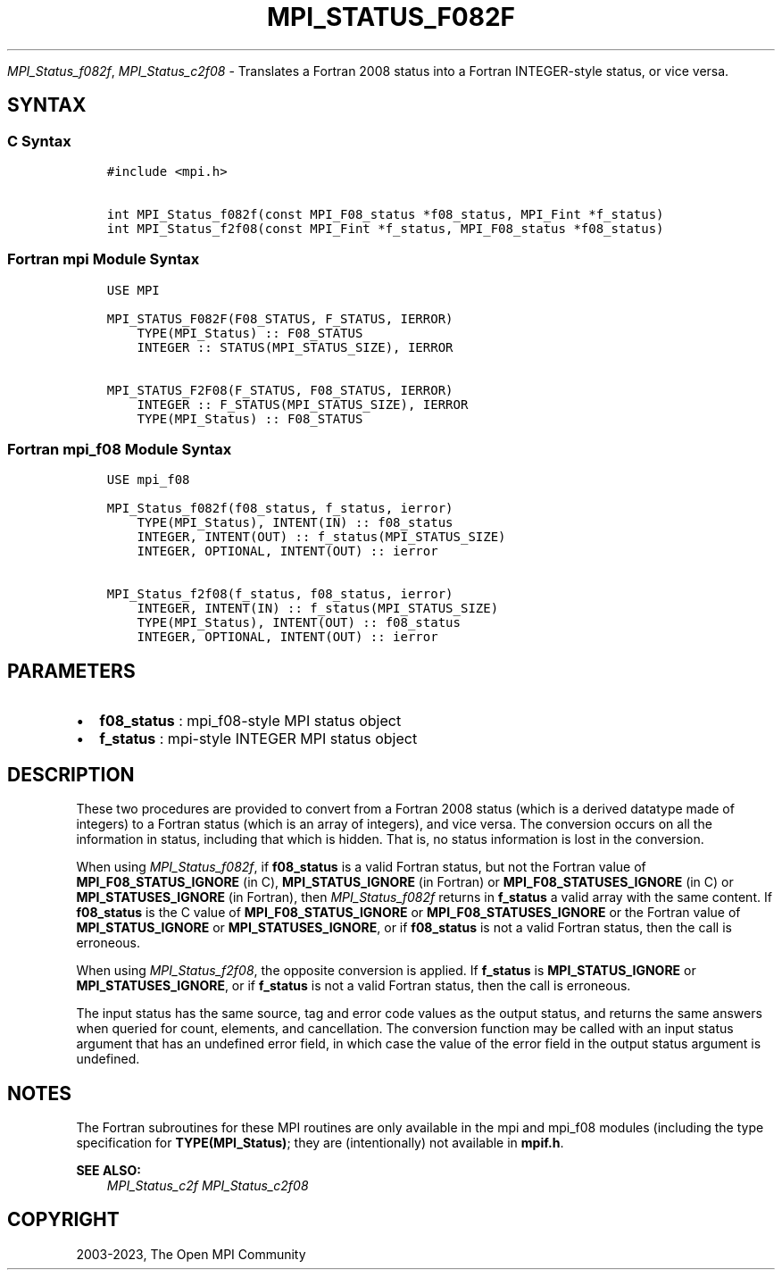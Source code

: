 .\" Man page generated from reStructuredText.
.
.TH "MPI_STATUS_F082F" "3" "Oct 26, 2023" "" "Open MPI"
.
.nr rst2man-indent-level 0
.
.de1 rstReportMargin
\\$1 \\n[an-margin]
level \\n[rst2man-indent-level]
level margin: \\n[rst2man-indent\\n[rst2man-indent-level]]
-
\\n[rst2man-indent0]
\\n[rst2man-indent1]
\\n[rst2man-indent2]
..
.de1 INDENT
.\" .rstReportMargin pre:
. RS \\$1
. nr rst2man-indent\\n[rst2man-indent-level] \\n[an-margin]
. nr rst2man-indent-level +1
.\" .rstReportMargin post:
..
.de UNINDENT
. RE
.\" indent \\n[an-margin]
.\" old: \\n[rst2man-indent\\n[rst2man-indent-level]]
.nr rst2man-indent-level -1
.\" new: \\n[rst2man-indent\\n[rst2man-indent-level]]
.in \\n[rst2man-indent\\n[rst2man-indent-level]]u
..
.sp
\fI\%MPI_Status_f082f\fP, \fI\%MPI_Status_c2f08\fP \- Translates a Fortran 2008 status
into a Fortran INTEGER\-style status, or vice versa.
.SH SYNTAX
.SS C Syntax
.INDENT 0.0
.INDENT 3.5
.sp
.nf
.ft C
#include <mpi.h>

int MPI_Status_f082f(const MPI_F08_status *f08_status, MPI_Fint *f_status)
int MPI_Status_f2f08(const MPI_Fint *f_status, MPI_F08_status *f08_status)
.ft P
.fi
.UNINDENT
.UNINDENT
.SS Fortran mpi Module Syntax
.INDENT 0.0
.INDENT 3.5
.sp
.nf
.ft C
USE MPI

MPI_STATUS_F082F(F08_STATUS, F_STATUS, IERROR)
    TYPE(MPI_Status) :: F08_STATUS
    INTEGER :: STATUS(MPI_STATUS_SIZE), IERROR

MPI_STATUS_F2F08(F_STATUS, F08_STATUS, IERROR)
    INTEGER :: F_STATUS(MPI_STATUS_SIZE), IERROR
    TYPE(MPI_Status) :: F08_STATUS
.ft P
.fi
.UNINDENT
.UNINDENT
.SS Fortran mpi_f08 Module Syntax
.INDENT 0.0
.INDENT 3.5
.sp
.nf
.ft C
USE mpi_f08

MPI_Status_f082f(f08_status, f_status, ierror)
    TYPE(MPI_Status), INTENT(IN) :: f08_status
    INTEGER, INTENT(OUT) :: f_status(MPI_STATUS_SIZE)
    INTEGER, OPTIONAL, INTENT(OUT) :: ierror

MPI_Status_f2f08(f_status, f08_status, ierror)
    INTEGER, INTENT(IN) :: f_status(MPI_STATUS_SIZE)
    TYPE(MPI_Status), INTENT(OUT) :: f08_status
    INTEGER, OPTIONAL, INTENT(OUT) :: ierror
.ft P
.fi
.UNINDENT
.UNINDENT
.SH PARAMETERS
.INDENT 0.0
.IP \(bu 2
\fBf08_status\fP : mpi_f08\-style MPI status object
.IP \(bu 2
\fBf_status\fP : mpi\-style INTEGER MPI status object
.UNINDENT
.SH DESCRIPTION
.sp
These two procedures are provided to convert from a Fortran 2008 status
(which is a derived datatype made of integers) to a Fortran status
(which is an array of integers), and vice versa. The conversion occurs
on all the information in status, including that which is hidden. That
is, no status information is lost in the conversion.
.sp
When using \fI\%MPI_Status_f082f\fP, if \fBf08_status\fP is a valid Fortran status,
but not the Fortran value of \fBMPI_F08_STATUS_IGNORE\fP (in C),
\fBMPI_STATUS_IGNORE\fP (in Fortran) or \fBMPI_F08_STATUSES_IGNORE\fP (in C) or
\fBMPI_STATUSES_IGNORE\fP (in Fortran), then \fI\%MPI_Status_f082f\fP returns in
\fBf_status\fP a valid array with the same content. If \fBf08_status\fP is the C
value of \fBMPI_F08_STATUS_IGNORE\fP or \fBMPI_F08_STATUSES_IGNORE\fP or the Fortran
value of \fBMPI_STATUS_IGNORE\fP or \fBMPI_STATUSES_IGNORE\fP, or if \fBf08_status\fP is
not a valid Fortran status, then the call is erroneous.
.sp
When using \fI\%MPI_Status_f2f08\fP, the opposite conversion is applied. If
\fBf_status\fP is \fBMPI_STATUS_IGNORE\fP or \fBMPI_STATUSES_IGNORE\fP, or if \fBf_status\fP is
not a valid Fortran status, then the call is erroneous.
.sp
The input status has the same source, tag and error code values as the
output status, and returns the same answers when queried for count,
elements, and cancellation. The conversion function may be called with
an input status argument that has an undefined error field, in which
case the value of the error field in the output status argument is
undefined.
.SH NOTES
.sp
The Fortran subroutines for these MPI routines are only available in the
mpi and mpi_f08 modules (including the type specification for
\fBTYPE(MPI_Status)\fP; they are (intentionally) not available in \fBmpif.h\fP\&.
.sp
\fBSEE ALSO:\fP
.INDENT 0.0
.INDENT 3.5
\fI\%MPI_Status_c2f\fP \fI\%MPI_Status_c2f08\fP
.UNINDENT
.UNINDENT
.SH COPYRIGHT
2003-2023, The Open MPI Community
.\" Generated by docutils manpage writer.
.
